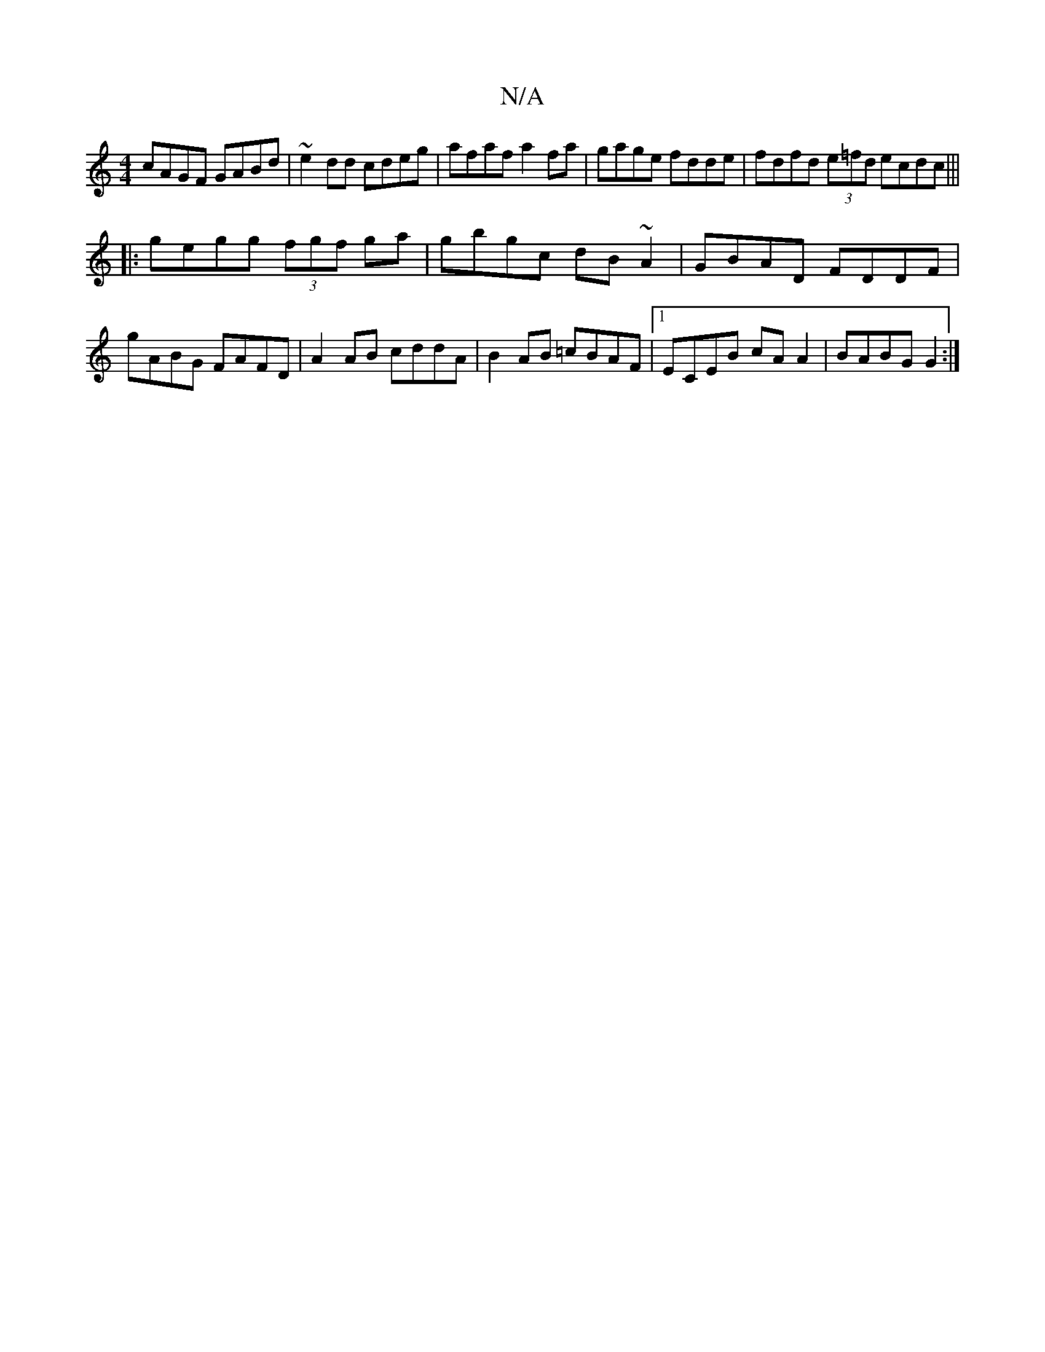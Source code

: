 X:1
T:N/A
M:4/4
R:N/A
K:Cmajor
 cAGF GABd | ~e2dd cdeg | afaf a2fa | gage fdde | fdfd (3e=fd ecdc|||
|:gegg (3fgf ga|gbgc dB~A2|GBAD FDDF |
gABG FAFD | A2AB cddA | B2AB =cBAF |1 ECEB cA A2 | BABG G2:|

|:(3GEE=FE | F2- DF | D/F/A (